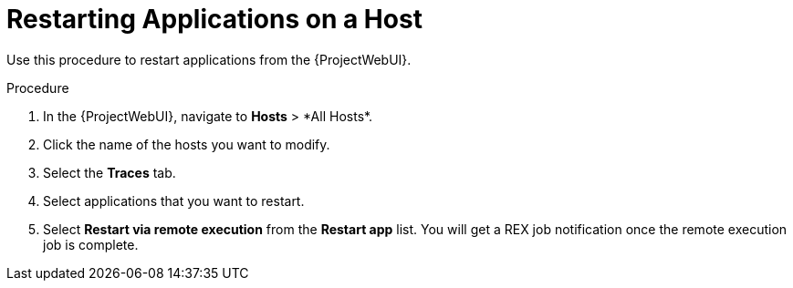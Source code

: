 [id="restarting-applications-on-a-host_{context}"]
= Restarting Applications on a Host

Use this procedure to restart applications from the {ProjectWebUI}.

.Procedure
. In the {ProjectWebUI}, navigate to *Hosts*{nbsp}>{nbsp}*All Hosts*.
. Click the name of the hosts you want to modify.
. Select the *Traces* tab.
. Select applications that you want to restart.
. Select *Restart via remote execution* from the *Restart app* list.
You will get a REX job notification once the remote execution job is complete.